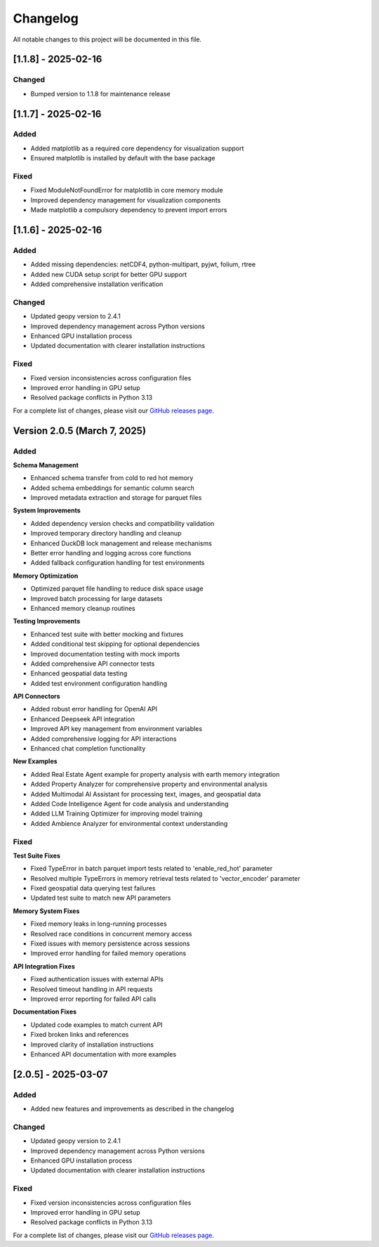 Changelog
=========

All notable changes to this project will be documented in this file.

[1.1.8] - 2025-02-16
--------------------

Changed
~~~~~~~
- Bumped version to 1.1.8 for maintenance release

[1.1.7] - 2025-02-16
--------------------

Added
~~~~~
- Added matplotlib as a required core dependency for visualization support
- Ensured matplotlib is installed by default with the base package

Fixed
~~~~~
- Fixed ModuleNotFoundError for matplotlib in core memory module
- Improved dependency management for visualization components
- Made matplotlib a compulsory dependency to prevent import errors

[1.1.6] - 2025-02-16
--------------------

Added
~~~~~
- Added missing dependencies: netCDF4, python-multipart, pyjwt, folium, rtree
- Added new CUDA setup script for better GPU support
- Added comprehensive installation verification

Changed
~~~~~~~
- Updated geopy version to 2.4.1
- Improved dependency management across Python versions
- Enhanced GPU installation process
- Updated documentation with clearer installation instructions

Fixed
~~~~~
- Fixed version inconsistencies across configuration files
- Improved error handling in GPU setup
- Resolved package conflicts in Python 3.13

For a complete list of changes, please visit our `GitHub releases page <https://github.com/Vortx-AI/memories-dev/releases>`_.

Version 2.0.5 (March 7, 2025)
----------------------------

Added
~~~~~

**Schema Management**

* Enhanced schema transfer from cold to red hot memory
* Added schema embeddings for semantic column search
* Improved metadata extraction and storage for parquet files

**System Improvements**

* Added dependency version checks and compatibility validation
* Improved temporary directory handling and cleanup
* Enhanced DuckDB lock management and release mechanisms
* Better error handling and logging across core functions
* Added fallback configuration handling for test environments

**Memory Optimization**

* Optimized parquet file handling to reduce disk space usage
* Improved batch processing for large datasets
* Enhanced memory cleanup routines

**Testing Improvements**

* Enhanced test suite with better mocking and fixtures
* Added conditional test skipping for optional dependencies
* Improved documentation testing with mock imports
* Added comprehensive API connector tests
* Enhanced geospatial data testing
* Added test environment configuration handling

**API Connectors**

* Added robust error handling for OpenAI API
* Enhanced Deepseek API integration
* Improved API key management from environment variables
* Added comprehensive logging for API interactions
* Enhanced chat completion functionality

**New Examples**

* Added Real Estate Agent example for property analysis with earth memory integration
* Added Property Analyzer for comprehensive property and environmental analysis
* Added Multimodal AI Assistant for processing text, images, and geospatial data
* Added Code Intelligence Agent for code analysis and understanding
* Added LLM Training Optimizer for improving model training
* Added Ambience Analyzer for environmental context understanding

Fixed
~~~~~

**Test Suite Fixes**

* Fixed TypeError in batch parquet import tests related to 'enable_red_hot' parameter
* Resolved multiple TypeErrors in memory retrieval tests related to 'vector_encoder' parameter
* Fixed geospatial data querying test failures
* Updated test suite to match new API parameters

**Memory System Fixes**

* Fixed memory leaks in long-running processes
* Resolved race conditions in concurrent memory access
* Fixed issues with memory persistence across sessions
* Improved error handling for failed memory operations

**API Integration Fixes**

* Fixed authentication issues with external APIs
* Resolved timeout handling in API requests
* Improved error reporting for failed API calls

**Documentation Fixes**

* Updated code examples to match current API
* Fixed broken links and references
* Improved clarity of installation instructions
* Enhanced API documentation with more examples

[2.0.5] - 2025-03-07
--------------------

Added
~~~~~
- Added new features and improvements as described in the changelog

Changed
~~~~~~~
- Updated geopy version to 2.4.1
- Improved dependency management across Python versions
- Enhanced GPU installation process
- Updated documentation with clearer installation instructions

Fixed
~~~~~
- Fixed version inconsistencies across configuration files
- Improved error handling in GPU setup
- Resolved package conflicts in Python 3.13

For a complete list of changes, please visit our `GitHub releases page <https://github.com/Vortx-AI/memories-dev/releases>`_. 